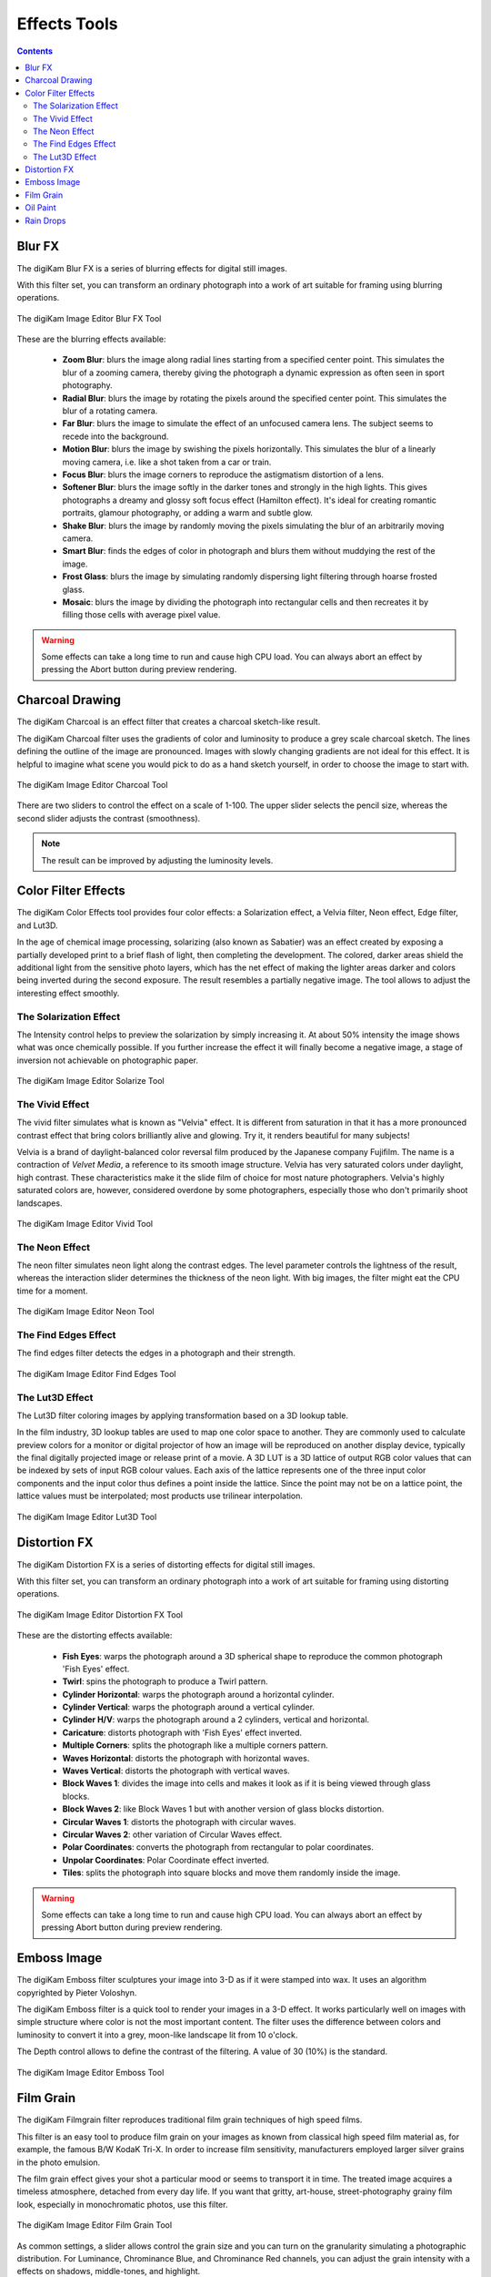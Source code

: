 .. meta::
   :description: digiKam Image Editor Effects Tools
   :keywords: digiKam, documentation, user manual, photo management, open source, free, learn, easy, image, editor, blur, charcoal, solarize, vivid, neon, edges, lut3D, distortion, emboss, film, grain, oil, paint, rain, drops

.. metadata-placeholder

   :authors: - digiKam Team

   :license: see Credits and License page for details (https://docs.digikam.org/en/credits_license.html)

.. _effects_tools:

Effects Tools
=============

.. contents::

.. _effects_blur:

Blur FX
-------

The digiKam Blur FX is a series of blurring effects for digital still images.

With this filter set, you can transform an ordinary photograph into a work of art suitable for framing using blurring operations.

.. figure:: images/editor_blur_fx.webp
    :alt:
    :align: center

    The digiKam Image Editor Blur FX Tool

These are the blurring effects available:

    - **Zoom Blur**: blurs the image along radial lines starting from a specified center point. This simulates the blur of a zooming camera, thereby giving the photograph a dynamic expression as often seen in sport photography.

    - **Radial Blur**: blurs the image by rotating the pixels around the specified center point. This simulates the blur of a rotating camera.

    - **Far Blur**: blurs the image to simulate the effect of an unfocused camera lens. The subject seems to recede into the background.

    - **Motion Blur**: blurs the image by swishing the pixels horizontally. This simulates the blur of a linearly moving camera, i.e. like a shot taken from a car or train.

    - **Focus Blur**: blurs the image corners to reproduce the astigmatism distortion of a lens.

    - **Softener Blur**: blurs the image softly in the darker tones and strongly in the high lights. This gives photographs a dreamy and glossy soft focus effect (Hamilton effect). It's ideal for creating romantic portraits, glamour photography, or adding a warm and subtle glow.

    - **Shake Blur**: blurs the image by randomly moving the pixels simulating the blur of an arbitrarily moving camera.

    - **Smart Blur**: finds the edges of color in photograph and blurs them without muddying the rest of the image.

    - **Frost Glass**: blurs the image by simulating randomly dispersing light filtering through hoarse frosted glass.

    - **Mosaic**: blurs the image by dividing the photograph into rectangular cells and then recreates it by filling those cells with average pixel value.

.. warning::

    Some effects can take a long time to run and cause high CPU load. You can always abort an effect by pressing the Abort button during preview rendering.

.. _effects_charcoal:

Charcoal Drawing
----------------

The digiKam Charcoal is an effect filter that creates a charcoal sketch-like result.

The digiKam Charcoal filter uses the gradients of color and luminosity to produce a grey scale charcoal sketch. The lines defining the outline of the image are pronounced. Images with slowly changing gradients are not ideal for this effect. It is helpful to imagine what scene you would pick to do as a hand sketch yourself, in order to choose the image to start with.

.. figure:: images/editor_charcoal.webp
    :alt:
    :align: center

    The digiKam Image Editor Charcoal Tool

There are two sliders to control the effect on a scale of 1-100. The upper slider selects the pencil size, whereas the second slider adjusts the contrast (smoothness).

.. note ::

    The result can be improved by adjusting the luminosity levels.

.. _effects_color:

Color Filter Effects
--------------------

The digiKam Color Effects tool provides four color effects: a Solarization effect, a Velvia filter, Neon effect, Edge filter, and Lut3D.

In the age of chemical image processing, solarizing (also known as Sabatier) was an effect created by exposing a partially developed print to a brief flash of light, then completing the development. The colored, darker areas shield the additional light from the sensitive photo layers, which has the net effect of making the lighter areas darker and colors being inverted during the second exposure. The result resembles a partially negative image. The tool allows to adjust the interesting effect smoothly.

.. _effects_solarize:

The Solarization Effect
~~~~~~~~~~~~~~~~~~~~~~~

The Intensity control helps to preview the solarization by simply increasing it. At about 50% intensity the image shows what was once chemically possible. If you further increase the effect it will finally become a negative image, a stage of inversion not achievable on photographic paper.

.. figure:: images/editor_solarize.webp
    :alt:
    :align: center

    The digiKam Image Editor Solarize Tool

.. _effects_vivid:

The Vivid Effect
~~~~~~~~~~~~~~~~

The vivid filter simulates what is known as "Velvia" effect. It is different from saturation in that it has a more pronounced contrast effect that bring colors brilliantly alive and glowing. Try it, it renders beautiful for many subjects!

Velvia is a brand of daylight-balanced color reversal film produced by the Japanese company Fujifilm. The name is a contraction of *Velvet Media*, a reference to its smooth image structure. Velvia has very saturated colors under daylight, high contrast. These characteristics make it the slide film of choice for most nature photographers. Velvia's highly saturated colors are, however, considered overdone by some photographers, especially those who don't primarily shoot landscapes. 

.. figure:: images/editor_vivid.webp
    :alt:
    :align: center

    The digiKam Image Editor Vivid Tool

.. _effects_neon:

The Neon Effect
~~~~~~~~~~~~~~~

The neon filter simulates neon light along the contrast edges. The level parameter controls the lightness of the result, whereas the interaction slider determines the thickness of the neon light. With big images, the filter might eat the CPU time for a moment.

.. figure:: images/editor_neon.webp
    :alt:
    :align: center

    The digiKam Image Editor Neon Tool

.. _effects_edges:

The Find Edges Effect
~~~~~~~~~~~~~~~~~~~~~

The find edges filter detects the edges in a photograph and their strength.

.. figure:: images/editor_edges.webp
    :alt:
    :align: center

    The digiKam Image Editor Find Edges Tool

.. _effects_lut3d:

The Lut3D Effect
~~~~~~~~~~~~~~~~

The Lut3D filter coloring images by applying transformation based on a 3D lookup table. 

In the film industry, 3D lookup tables are used to map one color space to another. They are commonly used to calculate preview colors for a monitor or digital projector of how an image will be reproduced on another display device, typically the final digitally projected image or release print of a movie. A 3D LUT is a 3D lattice of output RGB color values that can be indexed by sets of input RGB colour values. Each axis of the lattice represents one of the three input color components and the input color thus defines a point inside the lattice. Since the point may not be on a lattice point, the lattice values must be interpolated; most products use trilinear interpolation.

.. figure:: images/editor_lut3d.webp
    :alt:
    :align: center

    The digiKam Image Editor Lut3D Tool

.. _effects_distortion:

Distortion FX
-------------

The digiKam Distortion FX is a series of distorting effects for digital still images.

With this filter set, you can transform an ordinary photograph into a work of art suitable for framing using distorting operations.

.. figure:: images/editor_distortion_fx.webp
    :alt:
    :align: center

    The digiKam Image Editor Distortion FX Tool

These are the distorting effects available:

    - **Fish Eyes**: warps the photograph around a 3D spherical shape to reproduce the common photograph 'Fish Eyes' effect.

    - **Twirl**: spins the photograph to produce a Twirl pattern.

    - **Cylinder Horizontal**: warps the photograph around a horizontal cylinder.

    - **Cylinder Vertical**: warps the photograph around a vertical cylinder.

    - **Cylinder H/V**: warps the photograph around a 2 cylinders, vertical and horizontal.

    - **Caricature**: distorts photograph with 'Fish Eyes' effect inverted.

    - **Multiple Corners**: splits the photograph like a multiple corners pattern.

    - **Waves Horizontal**: distorts the photograph with horizontal waves.

    - **Waves Vertical**: distorts the photograph with vertical waves.

    - **Block Waves 1**: divides the image into cells and makes it look as if it is being viewed through glass blocks.

    - **Block Waves 2**: like Block Waves 1 but with another version of glass blocks distortion.

    - **Circular Waves 1**: distorts the photograph with circular waves.

    - **Circular Waves 2**: other variation of Circular Waves effect.

    - **Polar Coordinates**: converts the photograph from rectangular to polar coordinates.

    - **Unpolar Coordinates**: Polar Coordinate effect inverted.

    - **Tiles**: splits the photograph into square blocks and move them randomly inside the image.

.. warning::

    Some effects can take a long time to run and cause high CPU load. You can always abort an effect by pressing Abort button during preview rendering.

.. _effects_emboss:

Emboss Image
------------

The digiKam Emboss filter sculptures your image into 3-D as if it were stamped into wax. It uses an algorithm copyrighted by Pieter Voloshyn.

The digiKam Emboss filter is a quick tool to render your images in a 3-D effect. It works particularly well on images with simple structure where color is not the most important content. The filter uses the difference between colors and luminosity to convert it into a grey, moon-like landscape lit from 10 o'clock.

The Depth control allows to define the contrast of the filtering. A value of 30 (10%) is the standard.

.. figure:: images/editor_emboss.webp
    :alt:
    :align: center

    The digiKam Image Editor Emboss Tool

.. _effects_filmgrain:

Film Grain
----------

The digiKam Filmgrain filter reproduces traditional film grain techniques of high speed films.

This filter is an easy tool to produce film grain on your images as known from classical high speed film material as, for example, the famous B/W KodaK Tri-X. In order to increase film sensitivity, manufacturers employed larger silver grains in the photo emulsion.

The film grain effect gives your shot a particular mood or seems to transport it in time. The treated image acquires a timeless atmosphere, detached from every day life. If you want that gritty, art-house, street-photography grainy film look, especially in monochromatic photos, use this filter.

.. figure:: images/editor_film_grain.webp
    :alt:
    :align: center

    The digiKam Image Editor Film Grain Tool

As common settings, a slider allows control the grain size and you can turn on the granularity simulating a photographic distribution. For Luminance, Chrominance Blue, and Chrominance Red channels, you can adjust the grain intensity with a effects on shadows, middle-tones, and highlight.

.. note::

    If you process a black and white image, the grain needs to be applied only on Luminance channel.

.. _effects_oilpaint:

Oil Paint
---------

The digiKam Oil Paint filter gives your image the look of an oilpainting.

This filter gives your digital images a nice oilpainting-like look. Images of nature and still lives are well suited for this effect.

.. figure:: images/editor_oil_paint.webp
    :alt:
    :align: center

    The digiKam Image Editor Oil Paint Tool

There are two sliders to control the effect. The upper slider selects the Brush Size between 1 and 5. Bigger brushes are better suited for large images. Smooth controls the smoothness or, seen from the other end, the jaggedness.

.. _effects_raindrops:

Rain Drops
----------

The digiKam Raindrops filter puts beautiful raindrops on your image.

The Raindrops is nice little tool to put raindrops onto your images. Naturally, it renders your image in a kind of wet look.

.. figure:: images/editor_rain_drops.webp
    :alt:
    :align: center

    The digiKam Image Editor Rain Drops Tool

Three sliders give you control over the effect filter:

Drop size obviously allows to change the size of the drops. As the drop size doesn't automatically scale with the image size it is often necessary to reduce the size for small images. Number changes the number and density of drops. Fish eye changes the optical effect of the drops across the image.

.. note::

    You can keep a zone clear of raindrops with the digiKam Image Editor Select tool. Selecting the area to avoid (for example a face) before launching the Raindrops filter will keep it free from rain drops.
